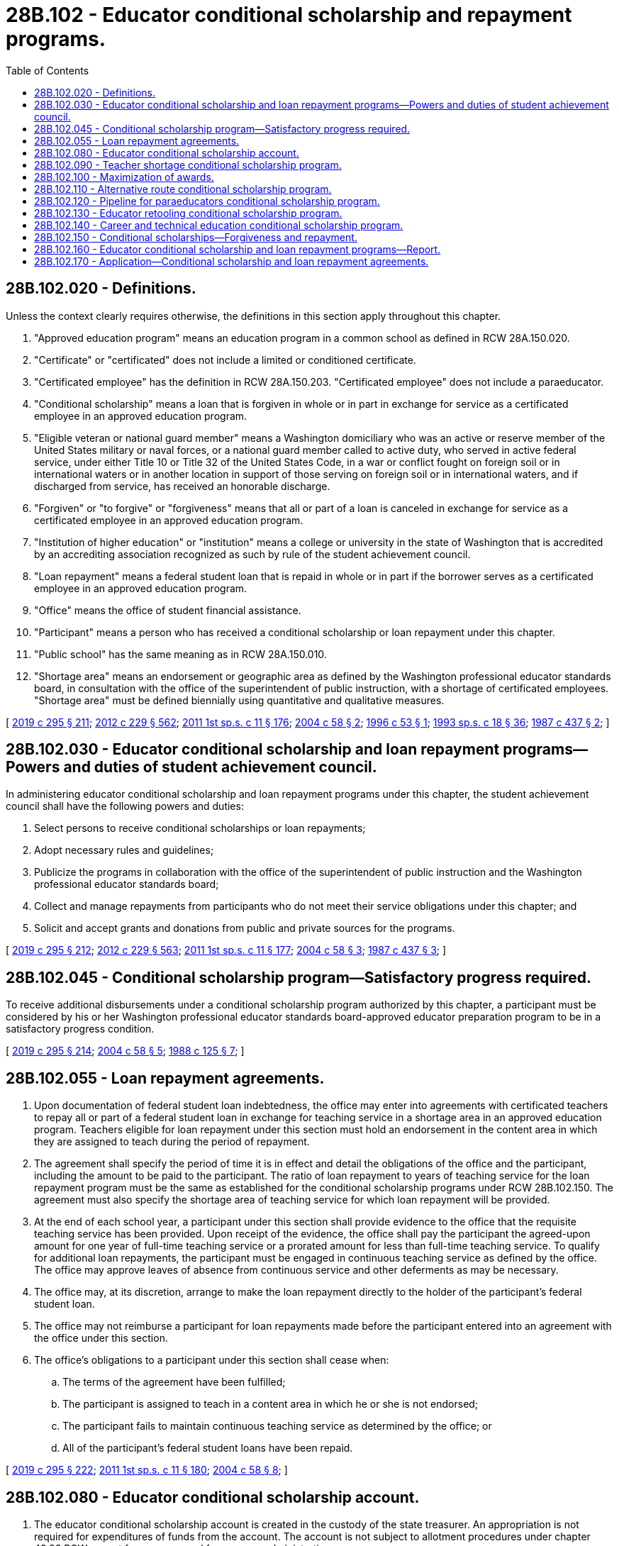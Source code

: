 = 28B.102 - Educator conditional scholarship and repayment programs.
:toc:

== 28B.102.020 - Definitions.
Unless the context clearly requires otherwise, the definitions in this section apply throughout this chapter.

. "Approved education program" means an education program in a common school as defined in RCW 28A.150.020.

. "Certificate" or "certificated" does not include a limited or conditioned certificate.

. "Certificated employee" has the definition in RCW 28A.150.203. "Certificated employee" does not include a paraeducator.

. "Conditional scholarship" means a loan that is forgiven in whole or in part in exchange for service as a certificated employee in an approved education program.

. "Eligible veteran or national guard member" means a Washington domiciliary who was an active or reserve member of the United States military or naval forces, or a national guard member called to active duty, who served in active federal service, under either Title 10 or Title 32 of the United States Code, in a war or conflict fought on foreign soil or in international waters or in another location in support of those serving on foreign soil or in international waters, and if discharged from service, has received an honorable discharge.

. "Forgiven" or "to forgive" or "forgiveness" means that all or part of a loan is canceled in exchange for service as a certificated employee in an approved education program.

. "Institution of higher education" or "institution" means a college or university in the state of Washington that is accredited by an accrediting association recognized as such by rule of the student achievement council.

. "Loan repayment" means a federal student loan that is repaid in whole or in part if the borrower serves as a certificated employee in an approved education program.

. "Office" means the office of student financial assistance.

. "Participant" means a person who has received a conditional scholarship or loan repayment under this chapter.

. "Public school" has the same meaning as in RCW 28A.150.010.

. "Shortage area" means an endorsement or geographic area as defined by the Washington professional educator standards board, in consultation with the office of the superintendent of public instruction, with a shortage of certificated employees. "Shortage area" must be defined biennially using quantitative and qualitative measures.

[ http://lawfilesext.leg.wa.gov/biennium/2019-20/Pdf/Bills/Session%20Laws/House/1139-S2.SL.pdf?cite=2019%20c%20295%20§%20211[2019 c 295 § 211]; http://lawfilesext.leg.wa.gov/biennium/2011-12/Pdf/Bills/Session%20Laws/House/2483-S2.SL.pdf?cite=2012%20c%20229%20§%20562[2012 c 229 § 562]; http://lawfilesext.leg.wa.gov/biennium/2011-12/Pdf/Bills/Session%20Laws/Senate/5182-S2.SL.pdf?cite=2011%201st%20sp.s.%20c%2011%20§%20176[2011 1st sp.s. c 11 § 176]; http://lawfilesext.leg.wa.gov/biennium/2003-04/Pdf/Bills/Session%20Laws/House/2708-S.SL.pdf?cite=2004%20c%2058%20§%202[2004 c 58 § 2]; http://lawfilesext.leg.wa.gov/biennium/1995-96/Pdf/Bills/Session%20Laws/House/2913.SL.pdf?cite=1996%20c%2053%20§%201[1996 c 53 § 1]; http://lawfilesext.leg.wa.gov/biennium/1993-94/Pdf/Bills/Session%20Laws/Senate/5982-S.SL.pdf?cite=1993%20sp.s.%20c%2018%20§%2036[1993 sp.s. c 18 § 36]; http://leg.wa.gov/CodeReviser/documents/sessionlaw/1987c437.pdf?cite=1987%20c%20437%20§%202[1987 c 437 § 2]; ]

== 28B.102.030 - Educator conditional scholarship and loan repayment programs—Powers and duties of student achievement council.
In administering educator conditional scholarship and loan repayment programs under this chapter, the student achievement council shall have the following powers and duties:

. Select persons to receive conditional scholarships or loan repayments;

. Adopt necessary rules and guidelines;

. Publicize the programs in collaboration with the office of the superintendent of public instruction and the Washington professional educator standards board;

. Collect and manage repayments from participants who do not meet their service obligations under this chapter; and

. Solicit and accept grants and donations from public and private sources for the programs.

[ http://lawfilesext.leg.wa.gov/biennium/2019-20/Pdf/Bills/Session%20Laws/House/1139-S2.SL.pdf?cite=2019%20c%20295%20§%20212[2019 c 295 § 212]; http://lawfilesext.leg.wa.gov/biennium/2011-12/Pdf/Bills/Session%20Laws/House/2483-S2.SL.pdf?cite=2012%20c%20229%20§%20563[2012 c 229 § 563]; http://lawfilesext.leg.wa.gov/biennium/2011-12/Pdf/Bills/Session%20Laws/Senate/5182-S2.SL.pdf?cite=2011%201st%20sp.s.%20c%2011%20§%20177[2011 1st sp.s. c 11 § 177]; http://lawfilesext.leg.wa.gov/biennium/2003-04/Pdf/Bills/Session%20Laws/House/2708-S.SL.pdf?cite=2004%20c%2058%20§%203[2004 c 58 § 3]; http://leg.wa.gov/CodeReviser/documents/sessionlaw/1987c437.pdf?cite=1987%20c%20437%20§%203[1987 c 437 § 3]; ]

== 28B.102.045 - Conditional scholarship program—Satisfactory progress required.
To receive additional disbursements under a conditional scholarship program authorized by this chapter, a participant must be considered by his or her Washington professional educator standards board-approved educator preparation program to be in a satisfactory progress condition.

[ http://lawfilesext.leg.wa.gov/biennium/2019-20/Pdf/Bills/Session%20Laws/House/1139-S2.SL.pdf?cite=2019%20c%20295%20§%20214[2019 c 295 § 214]; http://lawfilesext.leg.wa.gov/biennium/2003-04/Pdf/Bills/Session%20Laws/House/2708-S.SL.pdf?cite=2004%20c%2058%20§%205[2004 c 58 § 5]; http://leg.wa.gov/CodeReviser/documents/sessionlaw/1988c125.pdf?cite=1988%20c%20125%20§%207[1988 c 125 § 7]; ]

== 28B.102.055 - Loan repayment agreements.
. Upon documentation of federal student loan indebtedness, the office may enter into agreements with certificated teachers to repay all or part of a federal student loan in exchange for teaching service in a shortage area in an approved education program. Teachers eligible for loan repayment under this section must hold an endorsement in the content area in which they are assigned to teach during the period of repayment.

. The agreement shall specify the period of time it is in effect and detail the obligations of the office and the participant, including the amount to be paid to the participant. The ratio of loan repayment to years of teaching service for the loan repayment program must be the same as established for the conditional scholarship programs under RCW 28B.102.150. The agreement must also specify the shortage area of teaching service for which loan repayment will be provided.

. At the end of each school year, a participant under this section shall provide evidence to the office that the requisite teaching service has been provided. Upon receipt of the evidence, the office shall pay the participant the agreed-upon amount for one year of full-time teaching service or a prorated amount for less than full-time teaching service. To qualify for additional loan repayments, the participant must be engaged in continuous teaching service as defined by the office. The office may approve leaves of absence from continuous service and other deferments as may be necessary.

. The office may, at its discretion, arrange to make the loan repayment directly to the holder of the participant's federal student loan.

. The office may not reimburse a participant for loan repayments made before the participant entered into an agreement with the office under this section.

. The office's obligations to a participant under this section shall cease when:

.. The terms of the agreement have been fulfilled;

.. The participant is assigned to teach in a content area in which he or she is not endorsed;

.. The participant fails to maintain continuous teaching service as determined by the office; or

.. All of the participant's federal student loans have been repaid.

[ http://lawfilesext.leg.wa.gov/biennium/2019-20/Pdf/Bills/Session%20Laws/House/1139-S2.SL.pdf?cite=2019%20c%20295%20§%20222[2019 c 295 § 222]; http://lawfilesext.leg.wa.gov/biennium/2011-12/Pdf/Bills/Session%20Laws/Senate/5182-S2.SL.pdf?cite=2011%201st%20sp.s.%20c%2011%20§%20180[2011 1st sp.s. c 11 § 180]; http://lawfilesext.leg.wa.gov/biennium/2003-04/Pdf/Bills/Session%20Laws/House/2708-S.SL.pdf?cite=2004%20c%2058%20§%208[2004 c 58 § 8]; ]

== 28B.102.080 - Educator conditional scholarship account.
. The educator conditional scholarship account is created in the custody of the state treasurer. An appropriation is not required for expenditures of funds from the account. The account is not subject to allotment procedures under chapter 43.88 RCW except for moneys used for program administration.

. The office shall deposit in the account all moneys received for the educator conditional scholarship and loan repayment programs under this chapter. The account shall be self-sustaining and consist of funds appropriated by the legislature for the educator conditional scholarship and loan repayment programs under this chapter, private contributions to the programs, and receipts from participant repayments from the programs. Beginning July 1, 2004, the office shall also deposit into the account: (a) All funds from the institution of higher education loan account that are traceable to any conditional scholarship program for teachers or prospective teachers established by the legislature before June 10, 2004; and (b) all amounts repaid by participants under any such program.

. Expenditures from the account may be used only for the purposes of this chapter.

. Disbursements from the account may be made only on the authorization of the office.

[ http://lawfilesext.leg.wa.gov/biennium/2019-20/Pdf/Bills/Session%20Laws/House/1139-S2.SL.pdf?cite=2019%20c%20295%20§%20224[2019 c 295 § 224]; http://lawfilesext.leg.wa.gov/biennium/2011-12/Pdf/Bills/Session%20Laws/Senate/5182-S2.SL.pdf?cite=2011%201st%20sp.s.%20c%2011%20§%20182[2011 1st sp.s. c 11 § 182]; http://lawfilesext.leg.wa.gov/biennium/2009-10/Pdf/Bills/Session%20Laws/Senate/6444-S.SL.pdf?cite=2010%201st%20sp.s.%20c%2037%20§%20917[2010 1st sp.s. c 37 § 917]; http://lawfilesext.leg.wa.gov/biennium/2007-08/Pdf/Bills/Session%20Laws/House/1906-S2.SL.pdf?cite=2007%20c%20396%20§%209[2007 c 396 § 9]; http://lawfilesext.leg.wa.gov/biennium/2003-04/Pdf/Bills/Session%20Laws/House/2708-S.SL.pdf?cite=2004%20c%2058%20§%209[2004 c 58 § 9]; ]

== 28B.102.090 - Teacher shortage conditional scholarship program.
. The teacher shortage conditional scholarship program is created. The purpose of the program is to provide financial aid to encourage persons to become teachers and to retain these teachers in shortage areas.

. To qualify for the program an applicant must:

.. Be accepted into, and maintain enrollment in, a Washington professional educator standards board-approved teacher preparation program leading to an initial teacher certificate; and

.. Intend to pursue an initial teacher certificate with an endorsement in a shortage area.

. Participants are eligible to receive a teacher shortage conditional scholarship for up to four academic years.

[ http://lawfilesext.leg.wa.gov/biennium/2019-20/Pdf/Bills/Session%20Laws/House/1139-S2.SL.pdf?cite=2019%20c%20295%20§%20216[2019 c 295 § 216]; http://lawfilesext.leg.wa.gov/biennium/2015-16/Pdf/Bills/Session%20Laws/Senate/6455-S2.SL.pdf?cite=2016%20c%20233%20§%2015[2016 c 233 § 15]; ]

== 28B.102.100 - Maximization of awards.
. [Empty]
.. The office is directed to maximize the impact of conditional scholarships and loan repayments awarded under this chapter in light of shortage areas and in response to the trending financial needs of the applicant pool.

.. In maximizing the impact of the awards, the office may adjust the number and amounts of the conditional scholarships and loan repayments made each year. However, the maximum award authorized under this chapter is eight thousand dollars per person, per academic year. Beginning in the 2020-21 academic year, the office may adjust the maximum award by the average rate of resident undergraduate tuition and fee increases at the state universities as defined in RCW 28B.10.016.

. The allowable uses of a conditional scholarship under this chapter include the cost of attendance as determined by the office, such as tuition, room, board, and books.

. The award of a conditional scholarship under this chapter may not result in reduction of a participant's federal or other state financial aid.

. The office must make conditional scholarship and loan repayment awards from moneys in the educator conditional scholarship account created in RCW 28B.102.080.

[ http://lawfilesext.leg.wa.gov/biennium/2019-20/Pdf/Bills/Session%20Laws/House/1139-S2.SL.pdf?cite=2019%20c%20295%20§%20215[2019 c 295 § 215]; ]

== 28B.102.110 - Alternative route conditional scholarship program.
. The alternative route conditional scholarship program is created. The purpose of the program is to provide financial assistance to encourage persons to become teachers through alternative route teacher certification programs and to retain these teachers in shortage areas.

. To qualify for the program an applicant must:

.. Be accepted into, and maintain enrollment in, an alternative route teacher certification program under chapter 28A.660 RCW; and

.. Intend to pursue an initial teacher certificate with an endorsement in a shortage area.

. Participants are eligible to receive an alternative route conditional scholarship for up to two academic years.

[ http://lawfilesext.leg.wa.gov/biennium/2019-20/Pdf/Bills/Session%20Laws/House/1139-S2.SL.pdf?cite=2019%20c%20295%20§%20217[2019 c 295 § 217]; ]

== 28B.102.120 - Pipeline for paraeducators conditional scholarship program.
. The pipeline for paraeducators conditional scholarship program is created. The purpose of the program is to support paraeducators who wish to become teachers by providing financial aid for the completion of an associate of arts degree.

. To qualify for the program an applicant must:

.. Not have earned a college degree;

.. Provide documentation:

... From his or her school district or building of one year of successful student interaction and leadership as a classified instructional employee; or

... Of his or her completion of two years of a recruiting Washington teachers program, established under RCW 28A.415.370;

.. Intend to pursue an initial teacher certificate with an endorsement in a shortage area via a Washington professional educator standards board-approved teacher preparation program; and

.. Be accepted into, and maintain enrollment for no more than the equivalent of four full-time academic years at, a community and technical college under RCW 28B.50.020.

. Participants are eligible to receive a pipeline for paraeducators conditional scholarship for up to four academic years.

. The office must prioritize applicants in the following order:

.. Applicants recruited and supported by their school districts to become teachers;

.. Applicants who completed two years of a recruiting Washington teachers program, established under RCW 28A.415.370; and

.. Applicants intending to complete an associate of arts degree in two academic years or less.

[ http://lawfilesext.leg.wa.gov/biennium/2019-20/Pdf/Bills/Session%20Laws/House/1139-S2.SL.pdf?cite=2019%20c%20295%20§%20218[2019 c 295 § 218]; http://lawfilesext.leg.wa.gov/biennium/2017-18/Pdf/Bills/Session%20Laws/House/1115-S.SL.pdf?cite=2017%20c%20237%20§%2019[2017 c 237 § 19]; http://lawfilesext.leg.wa.gov/biennium/2007-08/Pdf/Bills/Session%20Laws/House/1906-S2.SL.pdf?cite=2007%20c%20396%20§%206[2007 c 396 § 6]; ]

== 28B.102.130 - Educator retooling conditional scholarship program.
. The educator retooling conditional scholarship program is created. The purpose of the program is to increase the number of public school teachers with endorsements in shortage areas.

. To qualify for the program an applicant must:

.. Hold a current Washington teacher certificate or an expired Washington teacher certificate issued after 2005;

.. Pursue an additional endorsement in a shortage area; and

.. Use one of the Washington professional educator standards board's pathways to complete the additional endorsement requirements in the equivalent of one full-time academic year.

. Participants are eligible to receive an educator retooling conditional scholarship for up to two academic years.

[ http://lawfilesext.leg.wa.gov/biennium/2019-20/Pdf/Bills/Session%20Laws/House/1139-S2.SL.pdf?cite=2019%20c%20295%20§%20219[2019 c 295 § 219]; http://lawfilesext.leg.wa.gov/biennium/2015-16/Pdf/Bills/Session%20Laws/House/1570-S.SL.pdf?cite=2015%203rd%20sp.s.%20c%209%20§%201[2015 3rd sp.s. c 9 § 1]; http://lawfilesext.leg.wa.gov/biennium/2015-16/Pdf/Bills/Session%20Laws/House/1813-S.SL.pdf?cite=2015%201st%20sp.s.%20c%203%20§%203[2015 1st sp.s. c 3 § 3]; http://lawfilesext.leg.wa.gov/biennium/2007-08/Pdf/Bills/Session%20Laws/House/1906-S2.SL.pdf?cite=2007%20c%20396%20§%207[2007 c 396 § 7]; ]

== 28B.102.140 - Career and technical education conditional scholarship program.
. The career and technical education conditional scholarship program is created. The purpose of the program is to provide financial aid for nonteachers and teachers to obtain necessary certificates and endorsements through any approved route to become career and technical education teachers.

. To qualify for the program, an applicant must be:

.. Accepted into, and maintain enrollment in, a Washington professional educator standards board-approved teacher preparation program; and

.. Pursuing the necessary certificates and endorsements to teach career and technical education courses.

. The office must give priority to applicants who:

.. Possess a professional license and occupational industry experience applicable to the career and technical education endorsement being pursued; or

.. Are accepted into an alternative route teacher certification program under RCW 28A.660.020.

. Participants are eligible to receive a career and technical education conditional scholarship for up to two academic years.

[ http://lawfilesext.leg.wa.gov/biennium/2019-20/Pdf/Bills/Session%20Laws/House/1139-S2.SL.pdf?cite=2019%20c%20295%20§%20220[2019 c 295 § 220]; ]

== 28B.102.150 - Conditional scholarships—Forgiveness and repayment.
. [Empty]
.. A conditional scholarship awarded under this chapter is forgiven when the participant fulfills the terms of his or her service obligation. The office shall develop the service obligation terms for each conditional scholarship program under this chapter, including that participants must either:

... Serve as a certificated employee in an approved education program for two full-time school years for each year of conditional scholarship received; or

... Serve as a certificated employee in a shortage area in an approved education program for one full-time school year for each year of conditional scholarship received.

.. For participants who meet the terms of their service obligation, the office shall forgive the conditional scholarships according to the service obligation terms and shall maintain all necessary records of such forgiveness.

. [Empty]
.. Participants who do not fulfill their service obligation as required under subsection (1) of this section incur an obligation to repay the conditional scholarship award, with interest and other fees. The office shall develop repayment terms for each conditional scholarship program under this chapter, including interest rate, other fees, minimum payment, and maximum repayment period.

.. The office shall collect repayments from participants who do not fulfill their service obligation as required under subsection (1) of this section. Collection and servicing of repayments under this section must be pursued using the full extent of the law, including wage garnishment if necessary. The office shall exercise due diligence in maintaining all necessary records to ensure that maximum repayments are collected.

. The office shall establish a process for forgiveness, deferment, or forbearance for participants who fail to complete their service obligation due to circumstances beyond the participants' control, for example certain medical conditions, military deployment, declassification of a participant's shortage area, or hardship for a participant to relocate to an approved education program with a shortage area, provided the participant was serving as a certificated employee in a shortage area in an approved education program.

[ http://lawfilesext.leg.wa.gov/biennium/2019-20/Pdf/Bills/Session%20Laws/House/1139-S2.SL.pdf?cite=2019%20c%20295%20§%20221[2019 c 295 § 221]; ]

== 28B.102.160 - Educator conditional scholarship and loan repayment programs—Report.
Beginning November 1, 2020, and by November 1st each even-numbered year thereafter, the office shall submit a report, in accordance with RCW 43.01.036, to the appropriate committees of the legislature recommending whether the educator conditional scholarship and loan repayment programs under this chapter should be continued, modified, or terminated. The report must include information about the number of applicants for, and participants in, each program. To the extent possible, this information should be disaggregated by age, gender, race and ethnicity, family income, and unmet financial need. The report must include information about participant deferments and repayments. The report must also include information on moneys received by and disbursed from the educator conditional scholarship account under RCW 28B.102.080 each fiscal year.

[ http://lawfilesext.leg.wa.gov/biennium/2019-20/Pdf/Bills/Session%20Laws/House/1139-S2.SL.pdf?cite=2019%20c%20295%20§%20223[2019 c 295 § 223]; ]

== 28B.102.170 - Application—Conditional scholarship and loan repayment agreements.
Nothing in RCW 28B.102.020, 28B.102.030, 28B.102.045, 28B.102.055, 28B.102.080 through 28B.102.160, 43.79A.040, or sections 210 and 226, chapter 295, Laws of 2019 modifies or otherwise affects conditional scholarship or loan repayment agreements under this chapter or chapter 28A.660 RCW existing before May 8, 2019.

[ http://lawfilesext.leg.wa.gov/biennium/2019-20/Pdf/Bills/Session%20Laws/House/1139-S2.SL.pdf?cite=2019%20c%20295%20§%20229[2019 c 295 § 229]; ]

